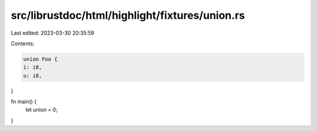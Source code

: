 src/librustdoc/html/highlight/fixtures/union.rs
===============================================

Last edited: 2023-03-30 20:35:59

Contents:

.. code-block:: rs

    union Foo {
    i: i8,
    u: i8,
}

fn main() {
    let union = 0;
}



